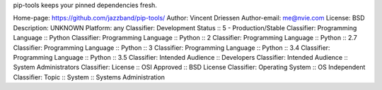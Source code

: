 pip-tools keeps your pinned dependencies fresh.

Home-page: https://github.com/jazzband/pip-tools/
Author: Vincent Driessen
Author-email: me@nvie.com
License: BSD
Description: UNKNOWN
Platform: any
Classifier: Development Status :: 5 - Production/Stable
Classifier: Programming Language :: Python
Classifier: Programming Language :: Python :: 2
Classifier: Programming Language :: Python :: 2.7
Classifier: Programming Language :: Python :: 3
Classifier: Programming Language :: Python :: 3.4
Classifier: Programming Language :: Python :: 3.5
Classifier: Intended Audience :: Developers
Classifier: Intended Audience :: System Administrators
Classifier: License :: OSI Approved :: BSD License
Classifier: Operating System :: OS Independent
Classifier: Topic :: System :: Systems Administration
